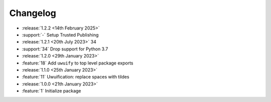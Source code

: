 .. See docs for details on formatting your entries
   https://releases.readthedocs.io/en/latest/concepts.html

Changelog
=========

- :release:`1.2.2 <14th February 2025>`
- :support:`-` Setup Trusted Publishing

- :release:`1.2.1 <20th July 2023>` 34
- :support:`34` Drop support for Python 3.7

- :release:`1.2.0 <29th January 2023>`
- :feature:`18` Add ``uwuify`` to top level package exports

- :release:`1.1.0 <25th January 2023>`
- :feature:`11` Uwuification: replace spaces with tildes

- :release:`1.0.0 <21th January 2023>`
- :feature:`1` Initialize package
